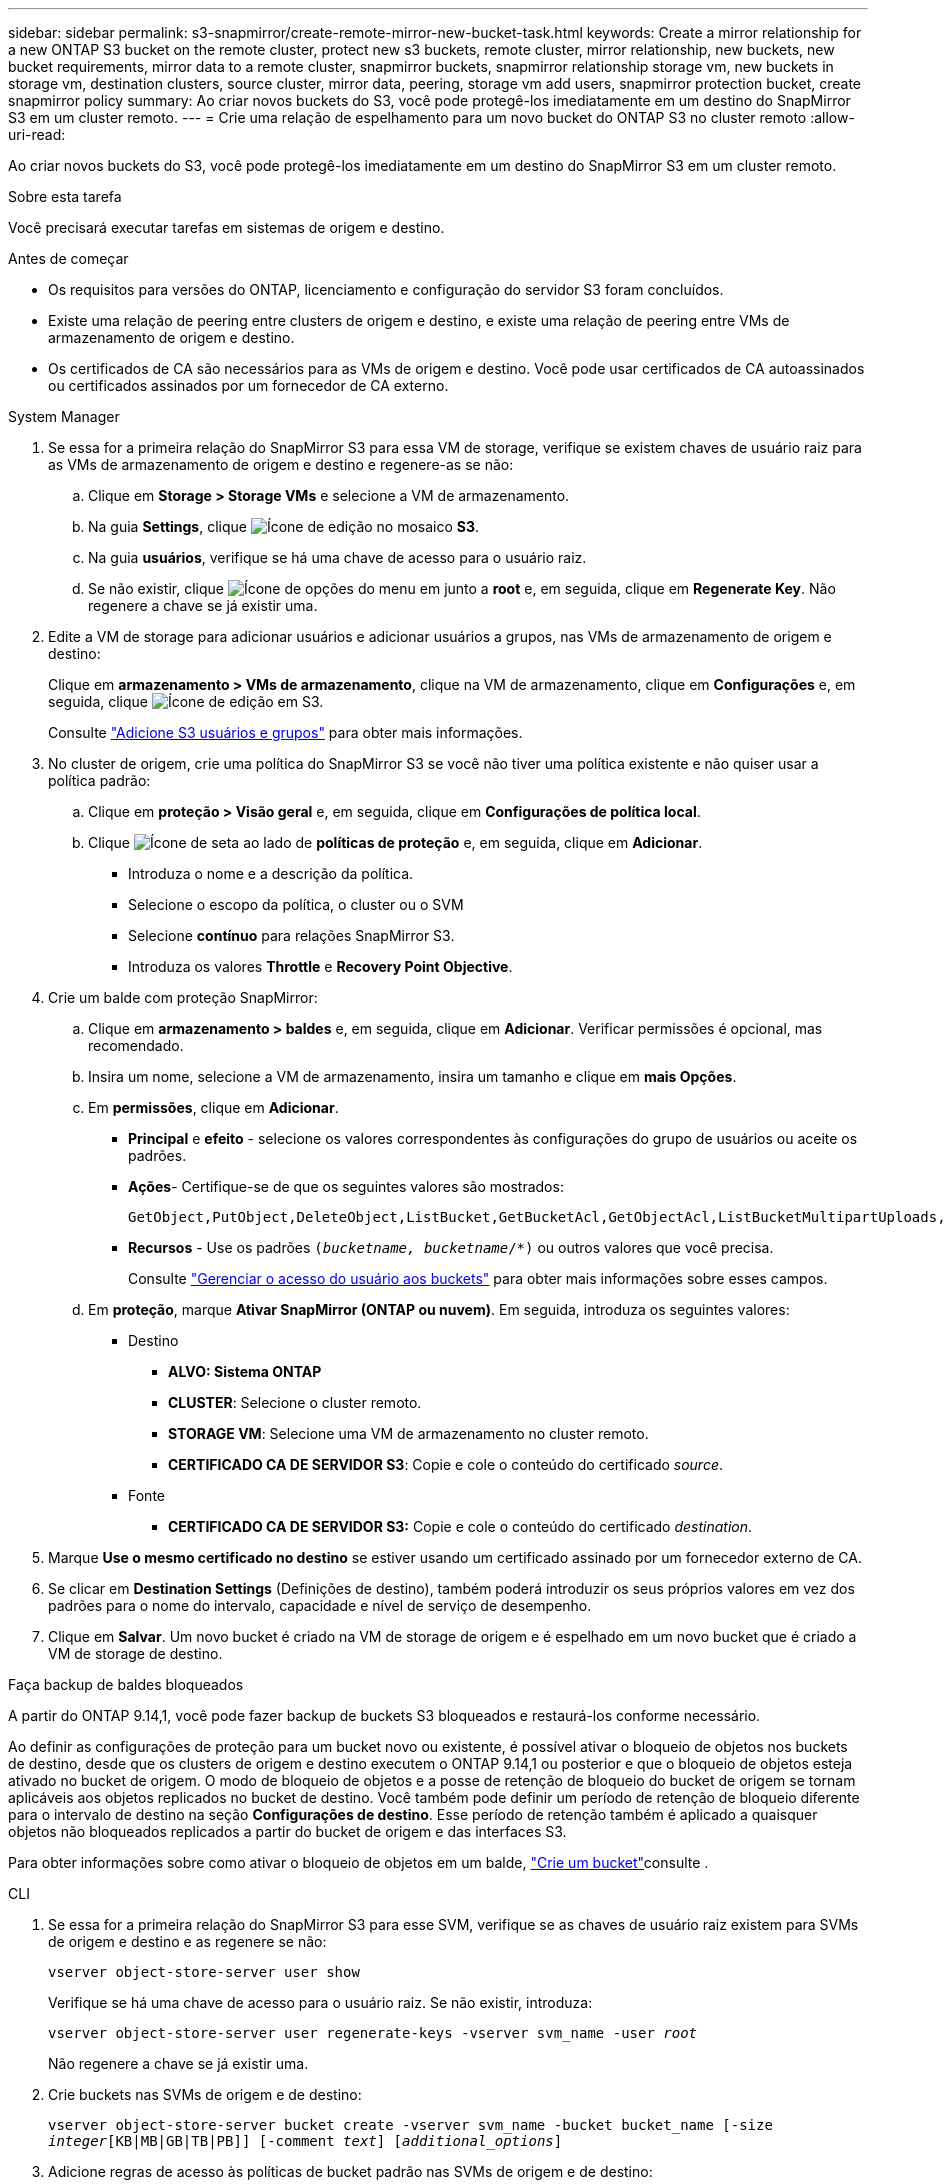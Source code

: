 ---
sidebar: sidebar 
permalink: s3-snapmirror/create-remote-mirror-new-bucket-task.html 
keywords: Create a mirror relationship for a new ONTAP S3 bucket on the remote cluster, protect new s3 buckets, remote cluster, mirror relationship, new buckets, new bucket requirements, mirror data to a remote cluster, snapmirror buckets, snapmirror relationship storage vm, new buckets in storage vm, destination clusters, source cluster, mirror data, peering, storage vm add users, snapmirror protection bucket, create snapmirror policy 
summary: Ao criar novos buckets do S3, você pode protegê-los imediatamente em um destino do SnapMirror S3 em um cluster remoto. 
---
= Crie uma relação de espelhamento para um novo bucket do ONTAP S3 no cluster remoto
:allow-uri-read: 


[role="lead"]
Ao criar novos buckets do S3, você pode protegê-los imediatamente em um destino do SnapMirror S3 em um cluster remoto.

.Sobre esta tarefa
Você precisará executar tarefas em sistemas de origem e destino.

.Antes de começar
* Os requisitos para versões do ONTAP, licenciamento e configuração do servidor S3 foram concluídos.
* Existe uma relação de peering entre clusters de origem e destino, e existe uma relação de peering entre VMs de armazenamento de origem e destino.
* Os certificados de CA são necessários para as VMs de origem e destino. Você pode usar certificados de CA autoassinados ou certificados assinados por um fornecedor de CA externo.


[role="tabbed-block"]
====
.System Manager
--
. Se essa for a primeira relação do SnapMirror S3 para essa VM de storage, verifique se existem chaves de usuário raiz para as VMs de armazenamento de origem e destino e regenere-as se não:
+
.. Clique em *Storage > Storage VMs* e selecione a VM de armazenamento.
.. Na guia *Settings*, clique image:icon_pencil.gif["Ícone de edição"] no mosaico *S3*.
.. Na guia *usuários*, verifique se há uma chave de acesso para o usuário raiz.
.. Se não existir, clique image:icon_kabob.gif["Ícone de opções do menu"] em junto a *root* e, em seguida, clique em *Regenerate Key*. Não regenere a chave se já existir uma.


. Edite a VM de storage para adicionar usuários e adicionar usuários a grupos, nas VMs de armazenamento de origem e destino:
+
Clique em *armazenamento > VMs de armazenamento*, clique na VM de armazenamento, clique em *Configurações* e, em seguida, clique image:icon_pencil.gif["Ícone de edição"] em S3.

+
Consulte link:../task_object_provision_add_s3_users_groups.html["Adicione S3 usuários e grupos"] para obter mais informações.

. No cluster de origem, crie uma política do SnapMirror S3 se você não tiver uma política existente e não quiser usar a política padrão:
+
.. Clique em *proteção > Visão geral* e, em seguida, clique em *Configurações de política local*.
.. Clique image:../media/icon_arrow.gif["Ícone de seta"] ao lado de *políticas de proteção* e, em seguida, clique em *Adicionar*.
+
*** Introduza o nome e a descrição da política.
*** Selecione o escopo da política, o cluster ou o SVM
*** Selecione *contínuo* para relações SnapMirror S3.
*** Introduza os valores *Throttle* e *Recovery Point Objective*.




. Crie um balde com proteção SnapMirror:
+
.. Clique em *armazenamento > baldes* e, em seguida, clique em *Adicionar*. Verificar permissões é opcional, mas recomendado.
.. Insira um nome, selecione a VM de armazenamento, insira um tamanho e clique em *mais Opções*.
.. Em *permissões*, clique em *Adicionar*.
+
*** *Principal* e *efeito* - selecione os valores correspondentes às configurações do grupo de usuários ou aceite os padrões.
*** *Ações*- Certifique-se de que os seguintes valores são mostrados:
+
[listing]
----
GetObject,PutObject,DeleteObject,ListBucket,GetBucketAcl,GetObjectAcl,ListBucketMultipartUploads,ListMultipartUploadParts
----
*** *Recursos* - Use os padrões `(_bucketname, bucketname_/*)` ou outros valores que você precisa.
+
Consulte link:../task_object_provision_manage_bucket_access.html["Gerenciar o acesso do usuário aos buckets"] para obter mais informações sobre esses campos.



.. Em *proteção*, marque *Ativar SnapMirror (ONTAP ou nuvem)*. Em seguida, introduza os seguintes valores:
+
*** Destino
+
**** *ALVO: Sistema ONTAP*
**** *CLUSTER*: Selecione o cluster remoto.
**** *STORAGE VM*: Selecione uma VM de armazenamento no cluster remoto.
**** *CERTIFICADO CA DE SERVIDOR S3*: Copie e cole o conteúdo do certificado _source_.


*** Fonte
+
**** *CERTIFICADO CA DE SERVIDOR S3:* Copie e cole o conteúdo do certificado _destination_.






. Marque *Use o mesmo certificado no destino* se estiver usando um certificado assinado por um fornecedor externo de CA.
. Se clicar em *Destination Settings* (Definições de destino), também poderá introduzir os seus próprios valores em vez dos padrões para o nome do intervalo, capacidade e nível de serviço de desempenho.
. Clique em *Salvar*. Um novo bucket é criado na VM de storage de origem e é espelhado em um novo bucket que é criado a VM de storage de destino.


.Faça backup de baldes bloqueados
A partir do ONTAP 9.14,1, você pode fazer backup de buckets S3 bloqueados e restaurá-los conforme necessário.

Ao definir as configurações de proteção para um bucket novo ou existente, é possível ativar o bloqueio de objetos nos buckets de destino, desde que os clusters de origem e destino executem o ONTAP 9.14,1 ou posterior e que o bloqueio de objetos esteja ativado no bucket de origem. O modo de bloqueio de objetos e a posse de retenção de bloqueio do bucket de origem se tornam aplicáveis aos objetos replicados no bucket de destino. Você também pode definir um período de retenção de bloqueio diferente para o intervalo de destino na seção *Configurações de destino*. Esse período de retenção também é aplicado a quaisquer objetos não bloqueados replicados a partir do bucket de origem e das interfaces S3.

Para obter informações sobre como ativar o bloqueio de objetos em um balde, link:../s3-config/create-bucket-task.html["Crie um bucket"]consulte .

--
.CLI
--
. Se essa for a primeira relação do SnapMirror S3 para esse SVM, verifique se as chaves de usuário raiz existem para SVMs de origem e destino e as regenere se não:
+
`vserver object-store-server user show`

+
Verifique se há uma chave de acesso para o usuário raiz. Se não existir, introduza:

+
`vserver object-store-server user regenerate-keys -vserver svm_name -user _root_`

+
Não regenere a chave se já existir uma.

. Crie buckets nas SVMs de origem e de destino:
+
`vserver object-store-server bucket create -vserver svm_name -bucket bucket_name [-size _integer_[KB|MB|GB|TB|PB]] [-comment _text_] [_additional_options_]`

. Adicione regras de acesso às políticas de bucket padrão nas SVMs de origem e de destino:
+
`vserver object-store-server bucket policy add-statement -vserver _svm_name_ -bucket _bucket_name_ -effect {allow|deny} -action _object_store_actions_ -principal _user_and_group_names_ -resource _object_store_resources_ [-sid _text_] [-index _integer_]`

+
.Exemplo
[listing]
----
src_cluster::> vserver object-store-server bucket policy add-statement -bucket test-bucket -effect allow -action GetObject,PutObject,DeleteObject,ListBucket,GetBucketAcl,GetObjectAcl,ListBucketMultipartUploads,ListMultipartUploadParts -principal - -resource test-bucket, test-bucket /*
----
. No SVM de origem, crie uma política do SnapMirror S3 se você não tiver uma política existente e não quiser usar a política padrão:
`snapmirror policy create -vserver _svm_name_ -policy policy_name -type continuous [-rpo _integer_] [-throttle _throttle_type_] [-comment _text_] [_additional_options_]`
+
Parâmetros:

+
** Tipo `continuous` - o único tipo de política para relacionamentos SnapMirror S3 (obrigatório).
** `-rpo` - especifica o tempo para o objetivo do ponto de recuperação, em segundos (opcional).
** `-throttle` - especifica o limite superior na taxa de transferência/largura de banda, em kilobytes/segundos (opcional).
+
.Exemplo
[listing]
----
src_cluster::> snapmirror policy create -vserver vs0 -type continuous -rpo 0 -policy test-policy
----


. Instalar certificados de servidor CA nas SVMs administrativas dos clusters de origem e destino:
+
.. No cluster de origem, instale o certificado da CA que assinou o certificado do servidor _Destination_ S3:
`security certificate install -type server-ca -vserver _src_admin_svm_ -cert-name _dest_server_certificate_`
.. No cluster de destino, instale o certificado da CA que assinou o certificado do servidor _source_ S3:
`security certificate install -type server-ca -vserver _dest_admin_svm_ -cert-name _src_server_certificate_`
+
Se você estiver usando um certificado assinado por um fornecedor de CA externo, instale o mesmo certificado na SVM do administrador de origem e destino.

+
Saiba mais sobre `security certificate install` o link:https://docs.netapp.com/us-en/ontap-cli/security-certificate-install.html["Referência do comando ONTAP"^]na .



. Na fonte SVM, crie uma relação do SnapMirror S3:
+
`snapmirror create -source-path _src_svm_name_:/bucket/_bucket_name_ -destination-path _dest_peer_svm_name_:/bucket/_bucket_name_, ...} [-policy policy_name]`

+
Você pode usar uma política criada ou aceitar o padrão.

+
.Exemplo
[listing]
----
src_cluster::> snapmirror create -source-path vs0-src:/bucket/test-bucket -destination-path vs1-dest:bucket/test-bucket-mirror -policy test-policy
----
. Verifique se o espelhamento está ativo:
`snapmirror show -policy-type continuous -fields status`


--
====